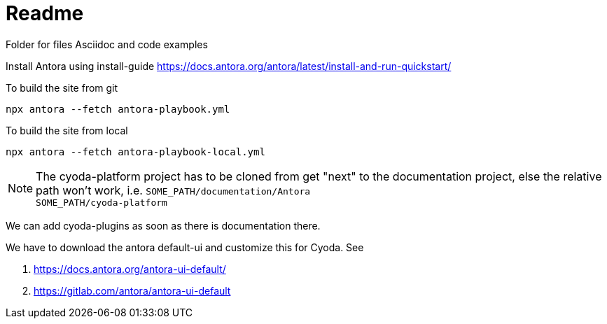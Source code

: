 = Readme

Folder for files Asciidoc and code examples

Install Antora using install-guide https://docs.antora.org/antora/latest/install-and-run-quickstart/[]

.To build the site from git
`npx antora --fetch antora-playbook.yml`

.To build the site from local
`npx antora --fetch antora-playbook-local.yml`

NOTE: The cyoda-platform project has to be cloned from get "next" to the documentation project, else the relative path won't work, i.e.
`SOME_PATH/documentation/Antora` +
`SOME_PATH/cyoda-platform`

We can add cyoda-plugins as soon as there is documentation there.

We have to download the antora default-ui and customize this for Cyoda. See

. https://docs.antora.org/antora-ui-default/
. https://gitlab.com/antora/antora-ui-default





